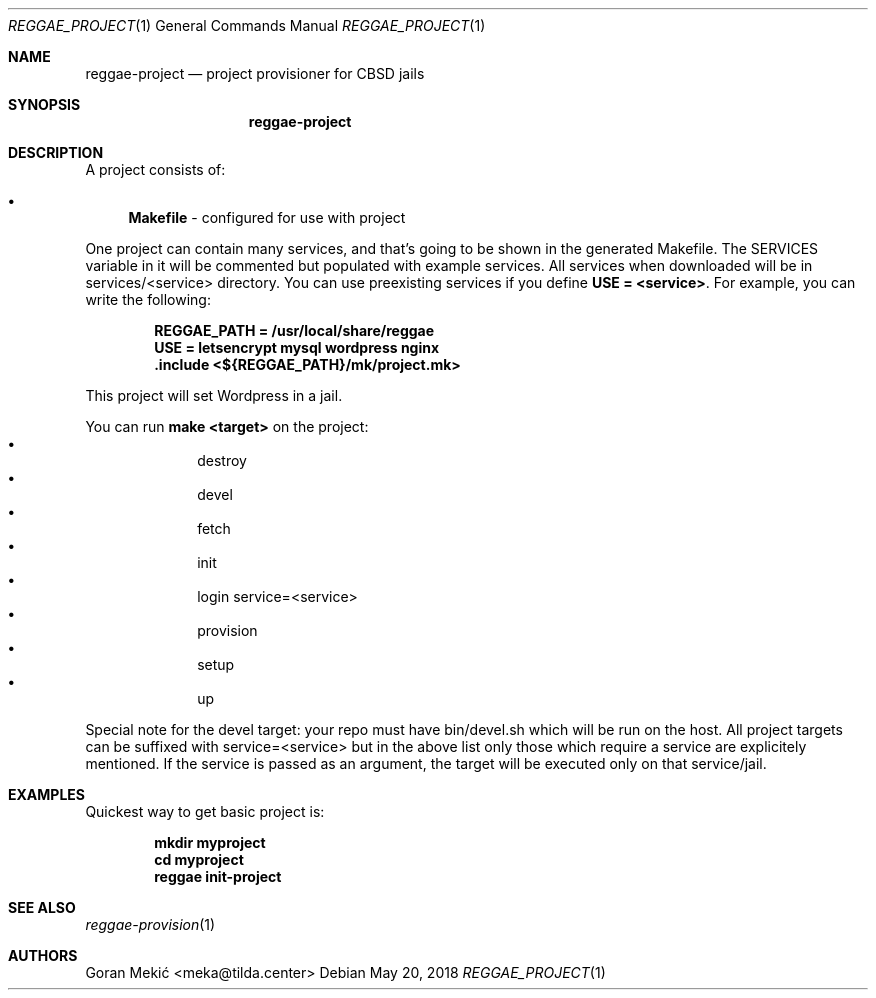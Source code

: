 .Dd $Mdocdate: May 20 2018 $
.Dt REGGAE_PROJECT 1
.Os
.Sh NAME
.Nm reggae-project
.Nd project provisioner for CBSD jails
.Sh SYNOPSIS
.Nm
.Sh DESCRIPTION
.Pp
A project consists of:
.Bl -bullet
.It
\fBMakefile\fR - configured for use with project
.El
.Pp
One project can contain many services, and that's going to be shown in the
generated Makefile. The SERVICES variable in it will be commented but populated
with example services. All services when downloaded will be in
services/<service> directory. You can use preexisting services if you define
\fBUSE = <service>\fR. For example, you can write the following:
.Pp
.Dl REGGAE_PATH = /usr/local/share/reggae
.Dl USE = letsencrypt mysql wordpress nginx
.Dl .include <${REGGAE_PATH}/mk/project.mk>
.Pp
This project will set Wordpress in a jail.
.Pp
You can run \fBmake <target>\fR on the project:
.Bl -bullet -offset indent -compact
.It
destroy
.It
devel
.It
fetch
.It
init
.It
login service=<service>
.It
provision
.It
setup
.It
up
.El
.Pp
Special note for the devel target: your repo must have bin/devel.sh which will
be run on the host. All project targets can be suffixed with service=<service>
but in the above list only those which require a service are explicitely
mentioned. If the service is passed as an argument, the target will be
executed only on that service/jail.
.Sh EXAMPLES
.Pp
Quickest way to get basic project is:
.Pp
.Dl mkdir myproject
.Dl cd myproject
.Dl reggae init-project
.Sh SEE ALSO
.Xr reggae-provision 1
.Sh AUTHORS
Goran Mekić <meka@tilda.center>
